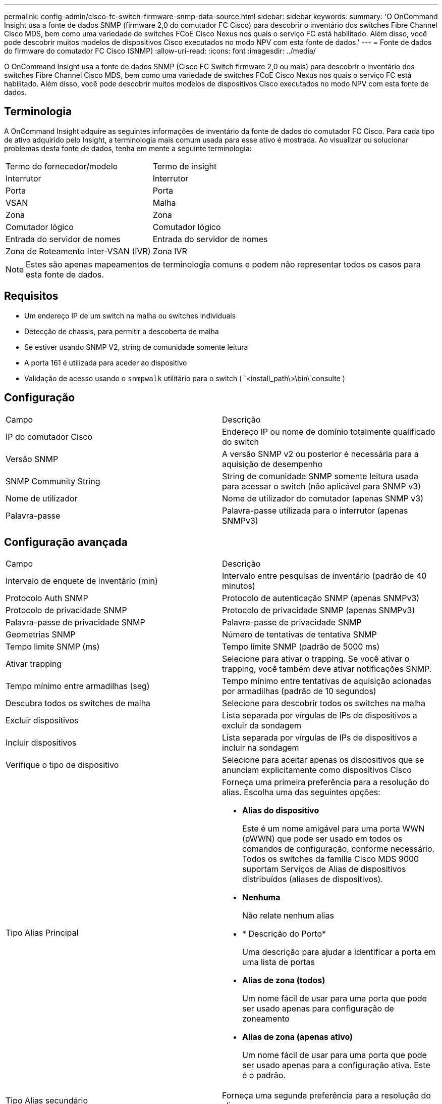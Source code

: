 ---
permalink: config-admin/cisco-fc-switch-firmware-snmp-data-source.html 
sidebar: sidebar 
keywords:  
summary: 'O OnCommand Insight usa a fonte de dados SNMP (firmware 2,0 do comutador FC Cisco) para descobrir o inventário dos switches Fibre Channel Cisco MDS, bem como uma variedade de switches FCoE Cisco Nexus nos quais o serviço FC está habilitado. Além disso, você pode descobrir muitos modelos de dispositivos Cisco executados no modo NPV com esta fonte de dados.' 
---
= Fonte de dados do firmware do comutador FC Cisco (SNMP)
:allow-uri-read: 
:icons: font
:imagesdir: ../media/


[role="lead"]
O OnCommand Insight usa a fonte de dados SNMP (Cisco FC Switch firmware 2,0 ou mais) para descobrir o inventário dos switches Fibre Channel Cisco MDS, bem como uma variedade de switches FCoE Cisco Nexus nos quais o serviço FC está habilitado. Além disso, você pode descobrir muitos modelos de dispositivos Cisco executados no modo NPV com esta fonte de dados.



== Terminologia

A OnCommand Insight adquire as seguintes informações de inventário da fonte de dados do comutador FC Cisco. Para cada tipo de ativo adquirido pelo Insight, a terminologia mais comum usada para esse ativo é mostrada. Ao visualizar ou solucionar problemas desta fonte de dados, tenha em mente a seguinte terminologia:

|===


| Termo do fornecedor/modelo | Termo de insight 


 a| 
Interrutor
 a| 
Interrutor



 a| 
Porta
 a| 
Porta



 a| 
VSAN
 a| 
Malha



 a| 
Zona
 a| 
Zona



 a| 
Comutador lógico
 a| 
Comutador lógico



 a| 
Entrada do servidor de nomes
 a| 
Entrada do servidor de nomes



 a| 
Zona de Roteamento Inter-VSAN (IVR)
 a| 
Zona IVR

|===
[NOTE]
====
Estes são apenas mapeamentos de terminologia comuns e podem não representar todos os casos para esta fonte de dados.

====


== Requisitos

* Um endereço IP de um switch na malha ou switches individuais
* Detecção de chassis, para permitir a descoberta de malha
* Se estiver usando SNMP V2, string de comunidade somente leitura
* A porta 161 é utilizada para aceder ao dispositivo
* Validação de acesso usando o `snmpwalk` utilitário para o switch ( `<install_path\>\bin\`consulte )




== Configuração

|===


| Campo | Descrição 


 a| 
IP do comutador Cisco
 a| 
Endereço IP ou nome de domínio totalmente qualificado do switch



 a| 
Versão SNMP
 a| 
A versão SNMP v2 ou posterior é necessária para a aquisição de desempenho



 a| 
SNMP Community String
 a| 
String de comunidade SNMP somente leitura usada para acessar o switch (não aplicável para SNMP v3)



 a| 
Nome de utilizador
 a| 
Nome de utilizador do comutador (apenas SNMP v3)



 a| 
Palavra-passe
 a| 
Palavra-passe utilizada para o interrutor (apenas SNMPv3)

|===


== Configuração avançada

|===


| Campo | Descrição 


 a| 
Intervalo de enquete de inventário (min)
 a| 
Intervalo entre pesquisas de inventário (padrão de 40 minutos)



 a| 
Protocolo Auth SNMP
 a| 
Protocolo de autenticação SNMP (apenas SNMPv3)



 a| 
Protocolo de privacidade SNMP
 a| 
Protocolo de privacidade SNMP (apenas SNMPv3)



 a| 
Palavra-passe de privacidade SNMP
 a| 
Palavra-passe de privacidade SNMP



 a| 
Geometrias SNMP
 a| 
Número de tentativas de tentativa SNMP



 a| 
Tempo limite SNMP (ms)
 a| 
Tempo limite SNMP (padrão de 5000 ms)



 a| 
Ativar trapping
 a| 
Selecione para ativar o trapping. Se você ativar o trapping, você também deve ativar notificações SNMP.



 a| 
Tempo mínimo entre armadilhas (seg)
 a| 
Tempo mínimo entre tentativas de aquisição acionadas por armadilhas (padrão de 10 segundos)



 a| 
Descubra todos os switches de malha
 a| 
Selecione para descobrir todos os switches na malha



 a| 
Excluir dispositivos
 a| 
Lista separada por vírgulas de IPs de dispositivos a excluir da sondagem



 a| 
Incluir dispositivos
 a| 
Lista separada por vírgulas de IPs de dispositivos a incluir na sondagem



 a| 
Verifique o tipo de dispositivo
 a| 
Selecione para aceitar apenas os dispositivos que se anunciam explicitamente como dispositivos Cisco



 a| 
Tipo Alias Principal
 a| 
Forneça uma primeira preferência para a resolução do alias. Escolha uma das seguintes opções:

* *Alias do dispositivo*
+
Este é um nome amigável para uma porta WWN (pWWN) que pode ser usado em todos os comandos de configuração, conforme necessário. Todos os switches da família Cisco MDS 9000 suportam Serviços de Alias de dispositivos distribuídos (aliases de dispositivos).

* *Nenhuma*
+
Não relate nenhum alias

* * Descrição do Porto*
+
Uma descrição para ajudar a identificar a porta em uma lista de portas

* *Alias de zona (todos)*
+
Um nome fácil de usar para uma porta que pode ser usado apenas para configuração de zoneamento

* *Alias de zona (apenas ativo)*
+
Um nome fácil de usar para uma porta que pode ser usado apenas para a configuração ativa. Este é o padrão.





 a| 
Tipo Alias secundário
 a| 
Forneça uma segunda preferência para a resolução do alias



 a| 
Tipo Alias terciárias
 a| 
Forneça uma terceira preferência para a resolução do alias



 a| 
Ative o suporte do modo Proxy SANTAP
 a| 
Selecione se o switch Cisco está usando SANTAP no modo proxy. Se você estiver usando o EMC RecoverPoint, você provavelmente está usando o SANTAP.



 a| 
Intervalo de enquete de desempenho (seg)
 a| 
Intervalo entre sondagens de desempenho (padrão 300 segundos)

|===